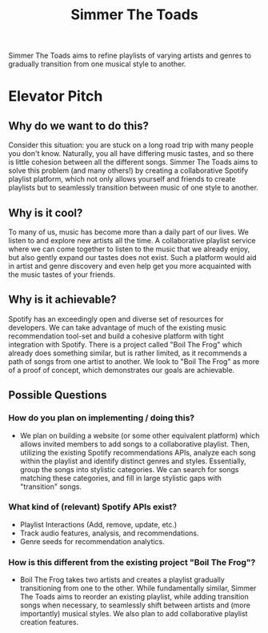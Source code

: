 #+title: Simmer The Toads

Simmer The Toads aims to refine playlists of varying artists and genres to
gradually transition from one musical style to another.

* Elevator Pitch

** Why do we want to do this?
Consider this situation: you are stuck on a long road trip
with many people you don't know. Naturally, you all have differing music tastes,
and so there is little cohesion between all the different songs. Simmer The
Toads aims to solve this problem (and many others!) by creating a collaborative Spotify
playlist platform, which not only allows yourself and friends to create playlists but to seamlessly transition between music of one style to
another.

** Why is it cool?
To many of us, music has become more than a daily part of our lives. We listen
to and explore new artists all the time. A collaborative playlist service where
we can come together to listen to the music that we already enjoy, but also
gently expand our tastes does not exist. Such a platform would aid in artist and
genre discovery and even help get you more acquainted with the music tastes of
your friends.

** Why is it achievable?
Spotify has an exceedingly open and diverse set of resources for developers. We
can take advantage of much of the existing music recommendation tool-set and
build a cohesive platform with tight integration with Spotify. There is a
project called "Boil The Frog" which already does something similar, but is
rather limited, as it recommends a path of songs from one artist to another. We
look to "Boil The Frog" as more of a proof of concept, which demonstrates our
goals are achievable.

** Possible Questions

*** How do you plan on implementing / doing this?
+ We plan on building a website (or some other equivalent platform) which allows
  invited members to add songs to a collaborative playlist. Then, utilizing the
  existing Spotify recommendations APIs, analyze each song within the playlist
  and identify distinct genres and styles. Essentially, group the songs into
  stylistic categories. We can search for songs matching these categories, and
  fill in large stylistic gaps with "transition" songs.

*** What kind of (relevant) Spotify APIs exist?
+ Playlist Interactions (Add, remove, update, etc.)
+ Track audio features, analysis, and recommendations.
+ Genre seeds for recommendation analytics.

*** How is this different from the existing project "Boil The Frog"?
+ Boil The Frog takes two artists and creates a playlist gradually transitioning
  from one to the other. While fundamentally similar, Simmer The Toads aims to
  reorder an existing playlist, while adding transition songs when necessary, to
  seamlessly shift between artists and (more importantly) musical styles. We
  also plan to add collaborative playlist creation features.
